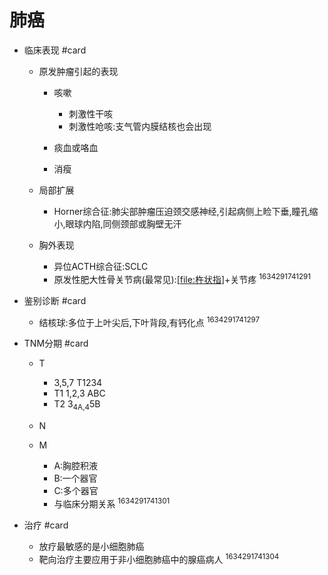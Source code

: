 * 肺癌
  :PROPERTIES:
  :CUSTOM_ID: 肺癌
  :ID:       20211122T213536.487472
  :END:

- 临床表现 #card

  - 原发肿瘤引起的表现

    - 咳嗽

      - 刺激性干咳
      - 刺激性呛咳:支气管内膜结核也会出现

    - 痰血或咯血
    - 消瘦

  - 局部扩展

    - Horner综合征:肺尖部肿瘤压迫颈交感神经,引起病侧上睑下垂,瞳孔缩小,眼球内陷,同侧颈部或胸壁无汗

  - 胸外表现

    - 异位ACTH综合征:SCLC
    - 原发性肥大性骨关节病(最常见):[[[file:杵状指]]]+关节疼
      ^1634291741291

- 鉴别诊断 #card

  - 结核球:多位于上叶尖后,下叶背段,有钙化点 ^1634291741297

- TNM分期 #card

  - T

    - 3,5,7 T1234
    - T1 1,2,3 ABC
    - T2 3_{4A,4}5B

  - N
  - M

    - A:胸腔积液
    - B:一个器官
    - C:多个器官
    - 与临床分期关系[[../Attachments/IMG_42ECC77CB045-1.jpeg]]
      ^1634291741301

- 治疗 #card

  - 放疗最敏感的是小细胞肺癌
  - 靶向治疗主要应用于非小细胞肺癌中的腺癌病人 ^1634291741304
